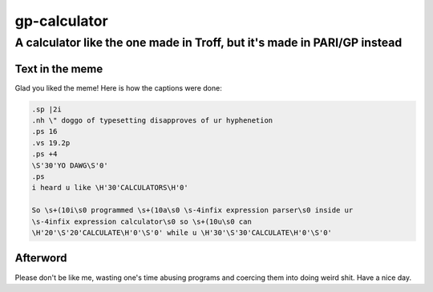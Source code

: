 ==============
gp-calculator
==============

---------------------------------------------------------------------------
A calculator like the one made in Troff, but it's made in PARI/GP instead
---------------------------------------------------------------------------

.. image:: doc/meme.jpg
     :alt: The great meme behind this calculator.

Text in the meme
================
Glad you liked the meme!
Here is how the captions were done:

.. code:: nroff

  .sp |2i
  .nh \" doggo of typesetting disapproves of ur hyphenetion
  .ps 16
  .vs 19.2p
  .ps +4
  \S'30'YO DAWG\S'0'
  .ps
  i heard u like \H'30'CALCULATORS\H'0'

  So \s+(10i\s0 programmed \s+(10a\s0 \s-4infix expression parser\s0 inside ur
  \s-4infix expression calculator\s0 so \s+(10u\s0 can
  \H'20'\S'20'CALCULATE\H'0'\S'0' while u \H'30'\S'30'CALCULATE\H'0'\S'0'

Afterword
=========
Please don't be like me, wasting one's time abusing programs and coercing them
into doing weird shit.
Have a nice day.
